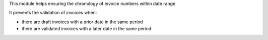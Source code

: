This module helps ensuring the chronology of invoice numbers within date range.

It prevents the validation of invoices when:

* there are draft invoices with a prior date in the same period
* there are validated invoices with a later date in the same period

